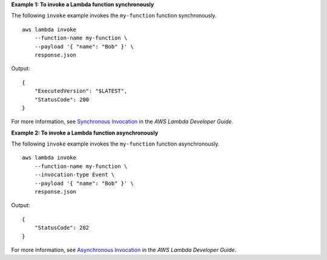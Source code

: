 **Example 1: To invoke a Lambda function synchronously**

The following ``invoke`` example invokes the ``my-function`` function synchronously. ::

    aws lambda invoke
        --function-name my-function \
        --payload '{ "name": "Bob" }' \
        response.json

Output::

    {
        "ExecutedVersion": "$LATEST",
        "StatusCode": 200
    }

For more information, see `Synchronous Invocation <https://docs.aws.amazon.com/lambda/latest/dg/invocation-sync.html>`__ in the *AWS Lambda Developer Guide*.

**Example 2: To invoke a Lambda function asynchronously**

The following ``invoke`` example invokes the ``my-function`` function asynchronously. ::

    aws lambda invoke
        --function-name my-function \
        --invocation-type Event \
        --payload '{ "name": "Bob" }' \
        response.json

Output::

    {
        "StatusCode": 202
    }

For more information, see `Asynchronous Invocation <https://docs.aws.amazon.com/lambda/latest/dg/invocation-async.html>`__ in the *AWS Lambda Developer Guide*.
